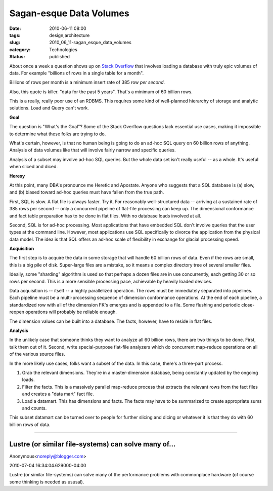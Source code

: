 Sagan-esque Data Volumes
========================

:date: 2010-06-11 08:00
:tags: design,architecture
:slug: 2010_06_11-sagan_esque_data_volumes
:category: Technologies
:status: published

About once a week a question shows up on `Stack
Overflow <http://stackoverflow.com/>`__ that involves loading a database
with truly epic volumes of data. For example "billions of rows in a
single table for a month".

Billions of rows per month is a minimum insert rate of 385 row *per
second*.

Also, this quote is killer. "data for the past 5 years". That's a
minimum of 60 billion rows.

This is a really, really poor use of an RDBMS. This requires some
kind of well-planned hierarchy of storage and analytic solutions.
Load and Query can't work.

**Goal**

The question is "What's the Goal"? Some of the Stack Overflow
questions lack essential use cases, making it impossible to determine
what these folks are trying to do.

What's certain, however, is that no human being is going to do an
ad-hoc SQL query on 60 billion rows of anything. Analysis of data
volumes like that will involve fairly narrow and specific queries.

Analysis of a subset may involve ad-hoc SQL queries. But the whole
data set isn't really useful -- as a whole. It's useful when sliced
and diced.

**Heresy**

At this point, many DBA's pronounce me Heretic and Apostate. Anyone
who suggests that a SQL database is (a) slow, and (b) biased toward
ad-hoc queries must have fallen from the true path.

First, SQL is slow. A flat file is always faster. Try it. For
reasonably well-structured data -- arriving at a sustained rate of
385 rows per second -- only a concurrent pipeline of flat-file
processing can keep up. The dimensional conformance and fact table
preparation has to be done in flat files. With no database loads
involved at all.

Second, SQL is for ad-hoc processing. Most applications that have
embedded SQL don't involve queries that the user types at the command
line. However, most applications use SQL specifically to divorce the
application from the physical data model. The idea is that SQL offers
an ad-hoc scale of flexibility in exchange for glacial processing
speed.

**Acquisition**

The first step is to acquire the data in some storage that will
handle 60 billion rows of data. Even if the rows are small, this is a
big pile of disk. Super-large files are a mistake, so it means a
complex directory tree of several smaller files.

Ideally, some "sharding" algorithm is used so that perhaps a dozen
files are in use concurrently, each getting 30 or so rows per second.
This is a more sensible processing pace, achievable by heavily loaded
devices.

Data acquisition is -- itself -- a highly parallelized operation. The
rows must be immediately separated into pipelines. Each pipeline must
be a multi-processing sequence of dimension conformance operations.
At the end of each pipeline, a standardized row with all of the
dimension FK's emerges and is appended to a file. Some flushing and
periodic close-reopen operations will probably be reliable enough.

The dimension values can be built into a database. The facts,
however, have to reside in flat files.

**Analysis**

In the unlikely case that someone thinks they want to analyze all 60
billion rows, there are two things to be done. First, talk them out
of it. Second, write special-purpose flat-file analyzers which do
concurrent map-reduce operations on all of the various source files.

In the more likely use cases, folks want a subset of the data. In
this case, there's a three-part process.

#.  Grab the relevant dimensions. They're in a master-dimension
    database, being constantly updated by the ongoing loads.

#.  Filter the facts. This is a massively parallel map-reduce process
    that extracts the relevant rows from the fact files and creates a
    "data mart" fact file.

#.  Load a datamart. This has dimensions and facts. The facts may have
    to be summarized to create appropriate sums and counts.

This subset datamart can be turned over to people for further
slicing and dicing or whatever it is that they do with 60 billion
rows of data.



-----

Lustre (or similar file-systems) can solve many of...
-----------------------------------------------------

Anonymous<noreply@blogger.com>

2010-07-04 16:34:04.629000-04:00

Lustre (or similar file-systems) can solve many of the performance
problems with commonplace hardware (of course some thinking is needed as
ususal).






